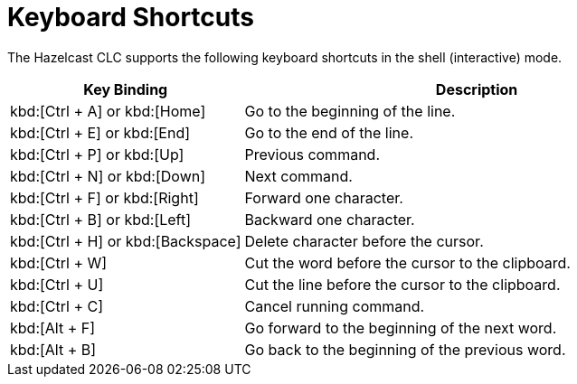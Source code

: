 = Keyboard Shortcuts
:description: The Hazelcast CLC supports the following keyboard shortcuts in the shell (interactive) mode.

{description}

[cols="1a,2a"]
|===
|Key Binding|Description

|kbd:[Ctrl + A] or kbd:[Home]
|Go to the beginning of the line.

|kbd:[Ctrl + E] or kbd:[End]
|Go to the end of the line.

|kbd:[Ctrl + P] or kbd:[Up]
|Previous command.

|kbd:[Ctrl + N] or kbd:[Down]
|Next command.

|kbd:[Ctrl + F] or kbd:[Right]
|Forward one character.

|kbd:[Ctrl + B] or kbd:[Left]
|Backward one character.

|kbd:[Ctrl + H] or kbd:[Backspace]
|Delete character before the cursor.

|kbd:[Ctrl + W]
|Cut the word before the cursor to the clipboard.

|kbd:[Ctrl + U]
|Cut the line before the cursor to the clipboard.

|kbd:[Ctrl + C]
|Cancel running command.

|kbd:[Alt + F]
|Go forward to the beginning of the next word.

|kbd:[Alt + B]
|Go back to the beginning of the previous word.

|===